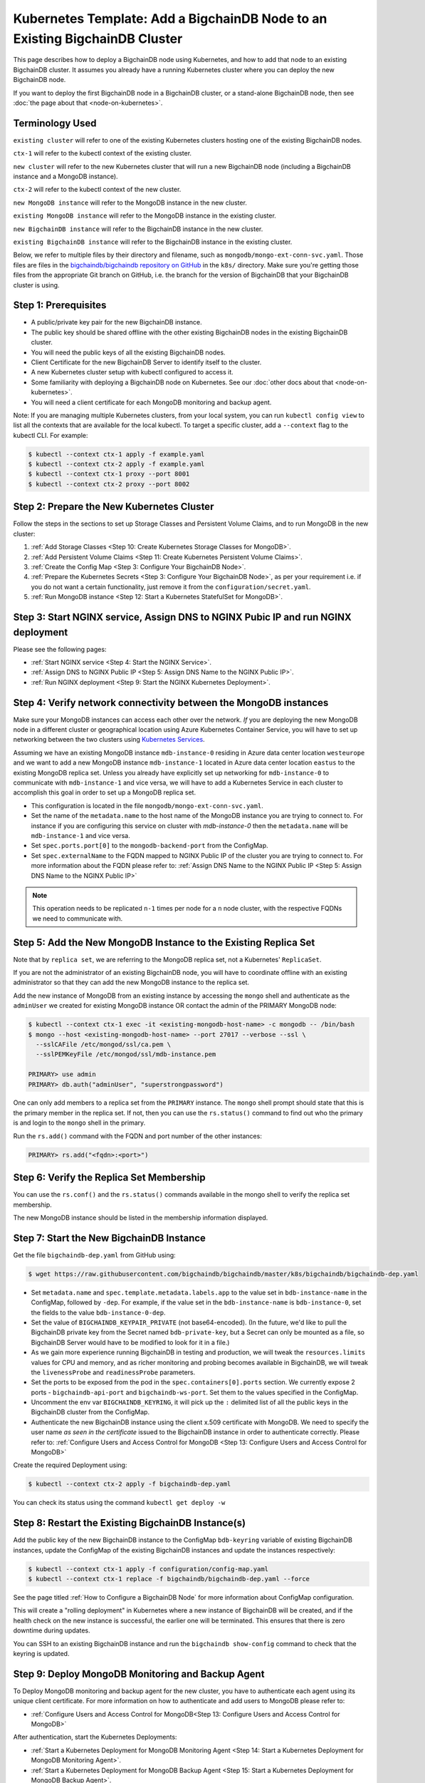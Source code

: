 Kubernetes Template: Add a BigchainDB Node to an Existing BigchainDB Cluster
============================================================================

This page describes how to deploy a BigchainDB node using Kubernetes,
and how to add that node to an existing BigchainDB cluster.
It assumes you already have a running Kubernetes cluster
where you can deploy the new BigchainDB node.

If you want to deploy the first BigchainDB node in a BigchainDB cluster,
or a stand-alone BigchainDB node,
then see :doc:`the page about that <node-on-kubernetes>`.


Terminology Used
----------------

``existing cluster`` will refer to one of the existing Kubernetes clusters
hosting one of the existing BigchainDB nodes.

``ctx-1`` will refer to the kubectl context of the existing cluster.

``new cluster`` will refer to the new Kubernetes cluster that will run a new
BigchainDB node (including a BigchainDB instance and a MongoDB instance).

``ctx-2`` will refer to the kubectl context of the new cluster.

``new MongoDB instance`` will refer to the MongoDB instance in the new cluster.

``existing MongoDB instance`` will refer to the MongoDB instance in the
existing cluster.

``new BigchainDB instance`` will refer to the BigchainDB instance in the new
cluster.

``existing BigchainDB instance`` will refer to the BigchainDB instance in the
existing cluster.

Below, we refer to multiple files by their directory and filename,
such as ``mongodb/mongo-ext-conn-svc.yaml``. Those files are files in the
`bigchaindb/bigchaindb repository on GitHub
<https://github.com/bigchaindb/bigchaindb/>`_ in the ``k8s/`` directory.
Make sure you're getting those files from the appropriate Git branch on
GitHub, i.e. the branch for the version of BigchainDB that your BigchainDB
cluster is using.


Step 1: Prerequisites
---------------------

* A public/private key pair for the new BigchainDB instance.

* The public key should be shared offline with the other existing BigchainDB
  nodes in the existing BigchainDB cluster.

* You will need the public keys of all the existing BigchainDB nodes.

* Client Certificate for the new BigchainDB Server to identify itself to the cluster.

* A new Kubernetes cluster setup with kubectl configured to access it.

* Some familiarity with deploying a BigchainDB node on Kubernetes.
  See our :doc:`other docs about that <node-on-kubernetes>`.

* You will need a client certificate for each MongoDB monitoring and backup agent.

Note: If you are managing multiple Kubernetes clusters, from your local
system, you can run ``kubectl config view`` to list all the contexts that
are available for the local kubectl.
To target a specific cluster, add a ``--context`` flag to the kubectl CLI. For
example:

.. code:: bash

   $ kubectl --context ctx-1 apply -f example.yaml
   $ kubectl --context ctx-2 apply -f example.yaml
   $ kubectl --context ctx-1 proxy --port 8001
   $ kubectl --context ctx-2 proxy --port 8002


Step 2: Prepare the New Kubernetes Cluster
------------------------------------------

Follow the steps in the sections to set up Storage Classes and Persistent Volume
Claims, and to run MongoDB in the new cluster:

1. :ref:`Add Storage Classes <Step 10: Create Kubernetes Storage Classes for MongoDB>`.
2. :ref:`Add Persistent Volume Claims <Step 11: Create Kubernetes Persistent Volume Claims>`.
3. :ref:`Create the Config Map <Step 3: Configure Your BigchainDB Node>`.
4. :ref:`Prepare the Kubernetes Secrets <Step 3: Configure Your BigchainDB Node>`, as per your
   requirement i.e. if you do not want a certain functionality, just remove it from the
   ``configuration/secret.yaml``.
5. :ref:`Run MongoDB instance <Step 12: Start a Kubernetes StatefulSet for MongoDB>`.


Step 3: Start NGINX service, Assign DNS to NGINX Pubic IP and run NGINX deployment
----------------------------------------------------------------------------------

Please see the following pages:

* :ref:`Start NGINX service <Step 4: Start the NGINX Service>`.
* :ref:`Assign DNS to NGINX Public IP <Step 5: Assign DNS Name to the NGINX Public IP>`.
* :ref:`Run NGINX deployment <Step 9: Start the NGINX Kubernetes Deployment>`.


Step 4: Verify network connectivity between the MongoDB instances
-----------------------------------------------------------------

Make sure your MongoDB instances can access each other over the network. *If* you are deploying
the new MongoDB node in a different cluster or geographical location using Azure Kubernetes Container
Service, you will have to set up networking between the two clusters using `Kubernetes
Services <https://kubernetes.io/docs/concepts/services-networking/service/>`_.

Assuming we have an existing MongoDB instance ``mdb-instance-0`` residing in Azure data center location ``westeurope`` and we
want to add a new MongoDB instance ``mdb-instance-1`` located in Azure data center location ``eastus`` to the existing MongoDB
replica set. Unless you already have explicitly set up networking for ``mdb-instance-0`` to communicate with ``mdb-instance-1`` and
vice versa, we will have to add a Kubernetes Service in each cluster to accomplish this goal in order to set up a
MongoDB replica set.

* This configuration is located in the file ``mongodb/mongo-ext-conn-svc.yaml``.

* Set the name of the ``metadata.name`` to the host name of the MongoDB instance you are trying to connect to.
  For instance if you are configuring this service on cluster with `mdb-instance-0` then the ``metadata.name`` will
  be ``mdb-instance-1`` and vice versa.

* Set ``spec.ports.port[0]`` to the ``mongodb-backend-port`` from the ConfigMap.

* Set ``spec.externalName`` to the FQDN mapped to NGINX Public IP of the cluster you are trying to connect to.
  For more information about the FQDN please refer to: :ref:`Assign DNS Name to the NGINX Public
  IP <Step 5: Assign DNS Name to the NGINX Public IP>`

.. note::
   This operation needs to be replicated ``n-1`` times per node for a ``n`` node cluster, with the respective FQDNs
   we need to communicate with.


Step 5: Add the New MongoDB Instance to the Existing Replica Set
----------------------------------------------------------------

Note that by ``replica set``, we are referring to the MongoDB replica set,
not a Kubernetes' ``ReplicaSet``.

If you are not the administrator of an existing BigchainDB node, you
will have to coordinate offline with an existing administrator so that they can
add the new MongoDB instance to the replica set.

Add the new instance of MongoDB from an existing instance by accessing the
``mongo`` shell and authenticate as the ``adminUser`` we created for existing MongoDB instance OR 
contact the admin of the PRIMARY MongoDB node:

.. code:: bash

   $ kubectl --context ctx-1 exec -it <existing-mongodb-host-name> -c mongodb -- /bin/bash
   $ mongo --host <existing-mongodb-host-name> --port 27017 --verbose --ssl \
     --sslCAFile /etc/mongod/ssl/ca.pem \
     --sslPEMKeyFile /etc/mongod/ssl/mdb-instance.pem

   PRIMARY> use admin
   PRIMARY> db.auth("adminUser", "superstrongpassword")

One can only add members to a replica set from the ``PRIMARY`` instance.
The ``mongo`` shell prompt should state that this is the primary member in the
replica set.
If not, then you can use the ``rs.status()`` command to find out who the
primary is and login to the ``mongo`` shell in the primary.

Run the ``rs.add()`` command with the FQDN and port number of the other instances:

.. code:: bash

   PRIMARY> rs.add("<fqdn>:<port>")


Step 6: Verify the Replica Set Membership
-----------------------------------------

You can use the ``rs.conf()`` and the ``rs.status()`` commands available in the
mongo shell to verify the replica set membership.

The new MongoDB instance should be listed in the membership information
displayed.


Step 7: Start the New BigchainDB Instance
-----------------------------------------

Get the file ``bigchaindb-dep.yaml`` from GitHub using:

.. code:: bash

   $ wget https://raw.githubusercontent.com/bigchaindb/bigchaindb/master/k8s/bigchaindb/bigchaindb-dep.yaml


* Set ``metadata.name`` and ``spec.template.metadata.labels.app`` to the
  value set in ``bdb-instance-name`` in the ConfigMap, followed by
  ``-dep``.
  For example, if the value set in the
  ``bdb-instance-name`` is ``bdb-instance-0``, set the fields to the
  value ``bdb-instance-0-dep``.

* Set the value of ``BIGCHAINDB_KEYPAIR_PRIVATE`` (not base64-encoded).
  (In the future, we'd like to pull the BigchainDB private key from
  the Secret named ``bdb-private-key``, but a Secret can only be mounted as a file,
  so BigchainDB Server would have to be modified to look for it
  in a file.)

* As we gain more experience running BigchainDB in testing and production,
  we will tweak the ``resources.limits`` values for CPU and memory, and as
  richer monitoring and probing becomes available in BigchainDB, we will
  tweak the ``livenessProbe`` and ``readinessProbe`` parameters.

* Set the ports to be exposed from the pod in the
  ``spec.containers[0].ports`` section. We currently expose 2 ports -
  ``bigchaindb-api-port`` and ``bigchaindb-ws-port``. Set them to the
  values specified in the ConfigMap.

* Uncomment the env var ``BIGCHAINDB_KEYRING``, it will pick up the
  ``:`` delimited list of all the public keys in the BigchainDB cluster from the ConfigMap.

* Authenticate the new BigchainDB instance using the client x.509 certificate with MongoDB. We need to specify the
  user name *as seen in the certificate* issued to the BigchainDB instance in order to authenticate correctly.
  Please refer to: :ref:`Configure Users and Access Control for MongoDB <Step 13: Configure Users and Access Control for MongoDB>`

Create the required Deployment using:

.. code:: bash

   $ kubectl --context ctx-2 apply -f bigchaindb-dep.yaml

You can check its status using the command ``kubectl get deploy -w``


Step 8: Restart the Existing BigchainDB Instance(s)
---------------------------------------------------

Add the public key of the new BigchainDB instance to the ConfigMap ``bdb-keyring``
variable of existing BigchainDB instances, update the ConfigMap of the existing
BigchainDB instances and update the instances respectively:

.. code:: bash

   $ kubectl --context ctx-1 apply -f configuration/config-map.yaml
   $ kubectl --context ctx-1 replace -f bigchaindb/bigchaindb-dep.yaml --force

See the page titled :ref:`How to Configure a BigchainDB Node` for more information about
ConfigMap configuration.

This will create a "rolling deployment" in Kubernetes where a new instance of
BigchainDB will be created, and if the health check on the new instance is
successful, the earlier one will be terminated. This ensures that there is
zero downtime during updates.

You can SSH to an existing BigchainDB instance and run the ``bigchaindb
show-config`` command to check that the keyring is updated.


Step 9: Deploy MongoDB Monitoring and Backup Agent
--------------------------------------------------

To Deploy MongoDB monitoring and backup agent for the new cluster, you have to authenticate each agent using its
unique client certificate. For more information on how to authenticate and add users to MongoDB please refer to:

* :ref:`Configure Users and Access Control for MongoDB<Step 13: Configure Users and Access Control for MongoDB>`

After authentication, start the Kubernetes Deployments:

* :ref:`Start a Kubernetes Deployment for MongoDB Monitoring Agent <Step 14: Start a Kubernetes Deployment for MongoDB Monitoring Agent>`.
* :ref:`Start a Kubernetes Deployment for MongoDB Backup Agent <Step 15: Start a Kubernetes Deployment for MongoDB Backup Agent>`.

.. note::
   Every MMS group has only one active Monitoring and Backup agent and having multiple agents provides High availability and failover, in case
   one goes down. For more information about Monitoring and Backup Agents please consult the `official MongoDB documenation <https://docs.cloudmanager.mongodb.com/tutorial/move-agent-to-new-server/>`_.


Step 10: Start OpenResty Service and Deployment
---------------------------------------------------------

Please refer to the following instructions:

* :ref:`Start the OpenResty Kubernetes Service <Step 8: Start the OpenResty Kubernetes Service>`.
* :ref:`Start a Kubernetes Deployment for OpenResty <Step 17: Start a Kubernetes Deployment for OpenResty>`.


Step 11: Test Your New BigchainDB Node
--------------------------------------

Please refer to the testing steps :ref:`here <Step 19: Verify the BigchainDB
Node Setup>` to verify that your new BigchainDB node is working as expected.